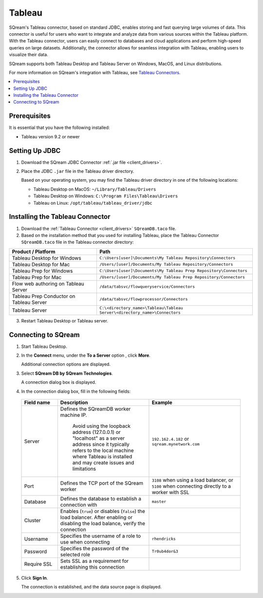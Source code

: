 .. _tableau:

*******
Tableau
*******

SQream's Tableau connector, based on standard JDBC, enables storing and fast querying large volumes of data. This connector is useful for users who want to integrate and analyze data from various sources within the Tableau platform. With the Tableau connector, users can easily connect to databases and cloud applications and perform high-speed queries on large datasets. Additionally, the connector allows for seamless integration with Tableau, enabling users to visualize their data.

SQream supports both Tableau Desktop and Tableau Server on Windows, MacOS, and Linux distributions.

For more information on SQream's integration with Tableau, see `Tableau Connectors <https://extensiongallery.tableau.com/connectors?version=2019.4>`_.

.. contents::
   :local:
   :depth: 1

Prerequisites
-------------

It is essential that you have the following installed:

* Tableau version 9.2 or newer 

Setting Up JDBC
----------------

#. Download the SQream JDBC Connector :ref:`.jar file <client_drivers>`.
#. Place the JDBC ``.jar`` file in the Tableau driver directory.

   Based on your operating system, you may find the Tableau driver directory in one of the following locations:
   
   * Tableau Desktop on MacOS: ``~/Library/Tableau/Drivers``
   * Tableau Desktop on Windows: ``C:\Program Files\Tableau\Drivers``
   * Tableau on Linux: ``/opt/tableau/tableau_driver/jdbc``

Installing the Tableau Connector
--------------------------------

#. Download the :ref:`Tableau Connector <client_drivers>` ``SQreamDB.taco`` file.
   
#. Based on the installation method that you used for installing Tableau, place the Tableau Connector ``SQreamDB.taco`` file in the Tableau connector directory:

.. list-table::
   :widths: auto
   :header-rows: 1
   
   * - Product / Platform
     - Path
   * - Tableau Desktop for Windows
     - ``C:\Users[user]\Documents\My Tableau Repository\Connectors``
   * - Tableau Desktop for Mac
     - ``/Users/[user]/Documents/My Tableau Repository/Connectors``
   * - Tableau Prep for Windows
     - ``C:\Users[user]\Documents\My Tableau Prep Repository\Connectors``
   * - Tableau Prep for Mac
     - ``/Users/[user]/Documents/My Tableau Prep Repository/Connectors``
   * - Flow web authoring on Tableau Server
     - ``/data/tabsvc/flowqueryservice/Connectors``
   * - Tableau Prep Conductor on Tableau Server
     - ``/data/tabsvc/flowprocessor/Connectors``
   * - Tableau Server
     - ``C:\<directory_name>\Tableau\Tableau Server\<directory_name>\Connectors``

3. Restart Tableau Desktop or Tableau server.

Connecting to SQream
--------------------


#. Start Tableau Desktop.
	
#. In the **Connect** menu, under the **To a Server** option , click **More**.

   Additional connection options are displayed.
	
#. Select **SQream DB by SQream Technologies**.

   A connection dialog box is displayed.
	
#. In the connection dialog box, fill in the following fields:

  .. list-table:: 
     :widths: 15 38 38
     :header-rows: 1
   
     * - Field name
       - Description
       - Example
     * - Server
       - Defines the SQreamDB worker machine IP. 
	   
	  Avoid using the loopback address (127.0.0.1) or "localhost" as a server address since it typically refers to the local machine where Tableau is installed and may create issues and limitations
       - ``192.162.4.182`` or ``sqream.mynetwork.com``
     * - Port
       - Defines the TCP port of the SQream worker
       - ``3108`` when using a load balancer, or ``5100`` when connecting directly to a worker with SSL
     * - Database
       - Defines the database to establish a connection with
       - ``master``
     * - Cluster
       - Enables (``true``) or disables (``false``) the load balancer. After enabling or disabling the load balance, verify the connection
       - 
     * - Username
       - Specifies the username of a role to use when connecting
       - ``rhendricks``	 
     * - Password
       - Specifies the password of the selected role
       - ``Tr0ub4dor&3``
     * - Require SSL 
       - Sets SSL as a requirement for establishing this connection
       - 

5. Click **Sign In**.

   The connection is established, and the data source page is displayed.

   

